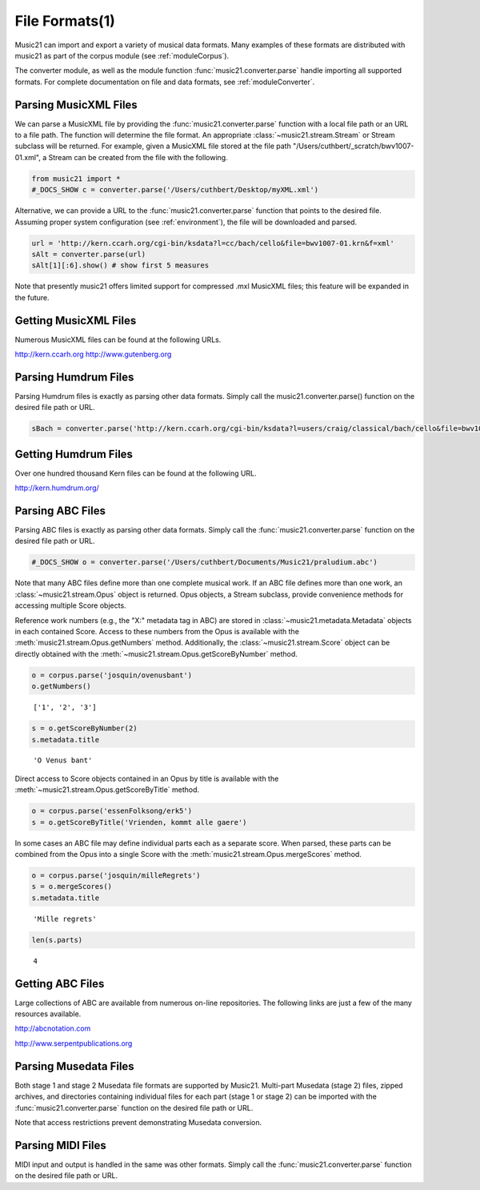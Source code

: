 .. _usersGuide_10_fileFormats1:

.. WARNING: DO NOT EDIT THIS FILE:
   AUTOMATICALLY GENERATED.
   PLEASE EDIT THE .py FILE DIRECTLY.

.. code:: python


File Formats(1)
===============

Music21 can import and export a variety of musical data formats. Many
examples of these formats are distributed with music21 as part of the
corpus module (see :ref:`moduleCorpus`).

The converter module, as well as the module function
:func:`music21.converter.parse` handle importing all supported
formats. For complete documentation on file and data formats, see
:ref:`moduleConverter`.

Parsing MusicXML Files
----------------------

We can parse a MusicXML file by providing the
:func:`music21.converter.parse` function with a local file path or an
URL to a file path. The function will determine the file format. An
appropriate :class:`~music21.stream.Stream` or Stream subclass will be
returned. For example, given a MusicXML file stored at the file path
"/Users/cuthbert/\_scratch/bwv1007-01.xml", a Stream can be created from
the file with the following.

.. code:: python

    from music21 import *
    #_DOCS_SHOW c = converter.parse('/Users/cuthbert/Desktop/myXML.xml')

Alternative, we can provide a URL to the
:func:`music21.converter.parse` function that points to the desired
file. Assuming proper system configuration (see :ref:`environment`),
the file will be downloaded and parsed.

.. code:: python

    url = 'http://kern.ccarh.org/cgi-bin/ksdata?l=cc/bach/cello&file=bwv1007-01.krn&f=xml'
    sAlt = converter.parse(url)
    sAlt[1][:6].show() # show first 5 measures


.. image:: usersGuide_10_fileFormats1_files/_fig_01.png


Note that presently music21 offers limited support for compressed .mxl
MusicXML files; this feature will be expanded in the future.

Getting MusicXML Files
----------------------

Numerous MusicXML files can be found at the following URLs.

http://kern.ccarh.org http://www.gutenberg.org

Parsing Humdrum Files
---------------------

Parsing Humdrum files is exactly as parsing other data formats. Simply
call the music21.converter.parse() function on the desired file path or
URL.

.. code:: python

    sBach = converter.parse('http://kern.ccarh.org/cgi-bin/ksdata?l=users/craig/classical/bach/cello&file=bwv1007-01.krn&f=kern') 

Getting Humdrum Files
---------------------

Over one hundred thousand Kern files can be found at the following URL.

http://kern.humdrum.org/

Parsing ABC Files
-----------------

Parsing ABC files is exactly as parsing other data formats. Simply call
the :func:`music21.converter.parse` function on the desired file path
or URL.

.. code:: python

    #_DOCS_SHOW o = converter.parse('/Users/cuthbert/Documents/Music21/praludium.abc')

Note that many ABC files define more than one complete musical work. If
an ABC file defines more than one work, an
:class:`~music21.stream.Opus` object is returned. Opus objects, a
Stream subclass, provide convenience methods for accessing multiple
Score objects.

Reference work numbers (e.g., the "X:" metadata tag in ABC) are stored
in :class:`~music21.metadata.Metadata` objects in each contained
Score. Access to these numbers from the Opus is available with the
:meth:`music21.stream.Opus.getNumbers` method. Additionally, the
:class:`~music21.stream.Score` object can be directly obtained with
the :meth:`~music21.stream.Opus.getScoreByNumber` method.

.. code:: python

    o = corpus.parse('josquin/ovenusbant')
    o.getNumbers()


.. parsed-literal::
   :class: ipython-result

    ['1', '2', '3']


.. code:: python

    s = o.getScoreByNumber(2)
    s.metadata.title


.. parsed-literal::
   :class: ipython-result

    'O Venus bant'


Direct access to Score objects contained in an Opus by title is
available with the :meth:`~music21.stream.Opus.getScoreByTitle`
method.

.. code:: python

    o = corpus.parse('essenFolksong/erk5')
    s = o.getScoreByTitle('Vrienden, kommt alle gaere')

In some cases an ABC file may define individual parts each as a separate
score. When parsed, these parts can be combined from the Opus into a
single Score with the :meth:`music21.stream.Opus.mergeScores` method.

.. code:: python

    o = corpus.parse('josquin/milleRegrets')
    s = o.mergeScores()
    s.metadata.title


.. parsed-literal::
   :class: ipython-result

    'Mille regrets'


.. code:: python

    len(s.parts)


.. parsed-literal::
   :class: ipython-result

    4


Getting ABC Files
-----------------

Large collections of ABC are available from numerous on-line
repositories. The following links are just a few of the many resources
available.

http://abcnotation.com

http://www.serpentpublications.org

Parsing Musedata Files
----------------------

Both stage 1 and stage 2 Musedata file formats are supported by Music21.
Multi-part Musedata (stage 2) files, zipped archives, and directories
containing individual files for each part (stage 1 or stage 2) can be
imported with the :func:`music21.converter.parse` function on the
desired file path or URL.

Note that access restrictions prevent demonstrating Musedata conversion.

Parsing MIDI Files
------------------

MIDI input and output is handled in the same was other formats. Simply
call the :func:`music21.converter.parse` function on the desired file
path or URL.
